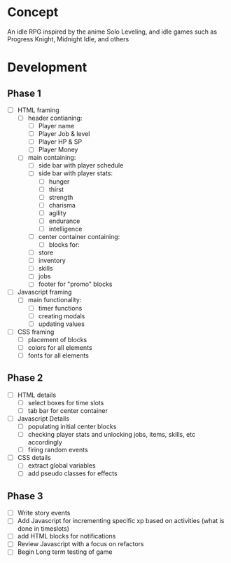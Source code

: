 * Concept
An idle RPG inspired by the anime Solo Leveling, and idle games such as Progress Knight, Midnight Idle, and others

* Development
** Phase 1
- [ ] HTML framing
  - [ ] header contianing:
    - [ ] Player name
    - [ ] Player Job &  level
    - [ ] Player HP & SP
    - [ ] Player Money
  - [ ] main containing:
    - [ ] side bar with player schedule
    - [ ] side bar with player stats:
      - [ ] hunger
      - [ ] thirst
      - [ ] strength
      - [ ] charisma
      - [ ] agility
      - [ ] endurance
      - [ ] intelligence
    - [ ] center container containing:
      - [ ] blocks for:
	- [ ] store
	- [ ] inventory
	- [ ] skills
	- [ ] jobs
    - [ ] footer for "promo" blocks
- [ ] Javascript framing
  - [ ] main functionality:
    - [ ] timer functions
    - [ ] creating modals
    - [ ] updating values
- [ ] CSS framing
  - [ ] placement of blocks
  - [ ] colors for all elements
  - [ ] fonts for all elements
** Phase 2
- [ ] HTML details
  - [ ] select boxes for time slots
  - [ ] tab bar for center container
- [ ] Javascript Details
  - [ ] populating initial center blocks
  - [ ] checking player stats and unlocking jobs, items, skills, etc accordingly
  - [ ] firing random events
- [ ] CSS details
  - [ ] extract global variables
  - [ ] add pseudo classes for effects
** Phase 3
- [ ] Write story events
- [ ] Add Javascript for incrementing specific xp based on activities (what is done in timeslots)
- [ ] add HTML blocks for notifications
- [ ] Review Javascript with a focus on refactors
- [ ] Begin Long term testing of game
